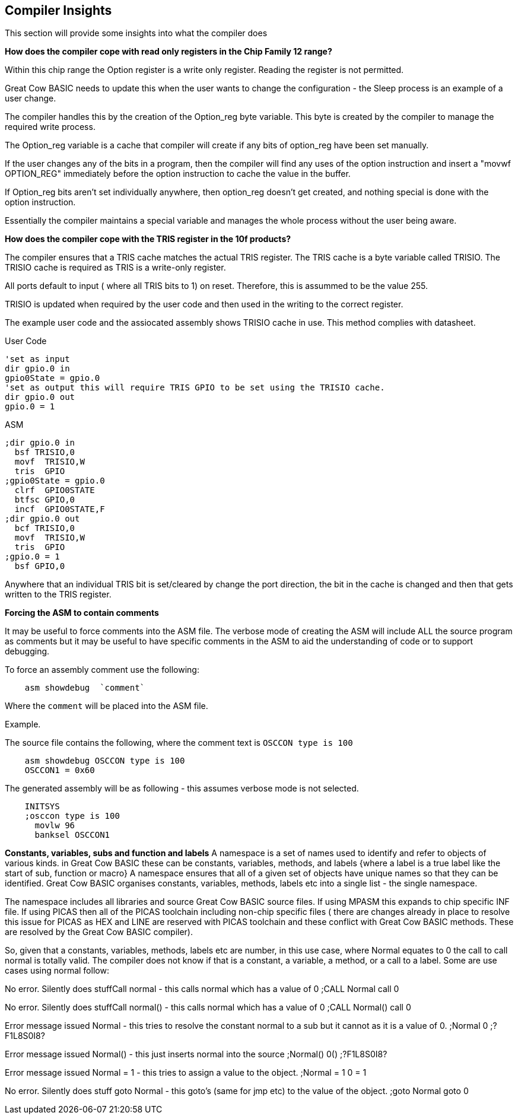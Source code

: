 //290117 - Erv added new info on TRISIO
== Compiler Insights

This section will provide some insights into what the compiler does

*How does the compiler cope with read only registers in the Chip Family 12 range?*

Within this chip range the Option register is a write only register. Reading the register is not permitted.

Great Cow BASIC needs to update this when the user wants to change the configuration - the Sleep process is an example of a user change.

The compiler handles this by the creation of the Option_reg byte variable. This byte is created by the compiler to manage the required write process.

The Option_reg variable is a cache that compiler will create if any bits of option_reg have been set manually.

If the user changes any of the bits in a program, then the compiler will find any uses of the option instruction and insert a "movwf OPTION_REG" immediately before the option instruction to cache the value in the buffer.

If Option_reg bits aren't set individually anywhere, then option_reg doesn't get created, and nothing special is done with the option instruction.

Essentially the compiler maintains a special variable and manages the whole process without the user being aware.

*How does the compiler cope with the TRIS register in the 10f products?*

The compiler ensures that a TRIS cache matches the actual TRIS register.  The TRIS cache is a byte variable called TRISIO.  The TRISIO cache is required as TRIS is a write-only register.

All ports default to input ( where all TRIS bits to 1) on reset.  Therefore, this is assummed to be the value 255.

TRISIO is updated when required by the user code and then used in the writing to the correct register.

The example user code and the assiocated assembly shows TRISIO cache in use.  This method complies with datasheet.

User Code

    'set as input
    dir gpio.0 in
    gpio0State = gpio.0
    'set as output this will require TRIS GPIO to be set using the TRISIO cache.
    dir gpio.0 out
    gpio.0 = 1


ASM

    ;dir gpio.0 in
      bsf TRISIO,0
      movf  TRISIO,W
      tris  GPIO
    ;gpio0State = gpio.0
      clrf  GPIO0STATE
      btfsc GPIO,0
      incf  GPIO0STATE,F
    ;dir gpio.0 out
      bcf TRISIO,0
      movf  TRISIO,W
      tris  GPIO
    ;gpio.0 = 1
      bsf GPIO,0


Anywhere that an individual TRIS bit is set/cleared by change the port direction, the bit in the cache is changed and then that gets written to the TRIS register.

*Forcing the ASM to contain comments*

It may be useful to force comments into the ASM file.  The verbose mode of creating the ASM will include ALL the source program as comments but it may be useful to have specific comments in the ASM to aid the understanding of code or to support debugging.

To force an assembly comment use the following:

----
    asm showdebug  `comment`
----

Where the `comment` will be placed into the ASM file.

Example.

The source file contains the following, where the comment text is `OSCCON type is 100`

----
    asm showdebug OSCCON type is 100
    OSCCON1 = 0x60
----

The generated assembly will be as following - this assumes verbose mode is not selected.

----
    INITSYS
    ;osccon type is 100
      movlw 96
      banksel OSCCON1
----

*Constants, variables, subs and function and labels* 
A namespace is a set of names used to identify and refer to objects of various kinds. in Great Cow BASIC these can be constants, variables, methods, and labels {where a label is a true label like the start of sub, function or macro} A namespace ensures that all of a given set of objects have unique names so that they can be identified. Great Cow BASIC organises constants, variables, methods, labels etc into a single list - the single namespace.

The namespace includes all libraries and source Great Cow BASIC source files. If using MPASM this expands to chip specific INF file. If using PICAS then all of the PICAS toolchain including non-chip specific files ( there are changes already in place to resolve this issue for PICAS as HEX and LINE are reserved with PICAS toolchain and these conflict with Great Cow BASIC methods. These are resolved by the Great Cow BASIC compiler).

So, given that a constants, variables, methods, labels etc are number, in this use case, where Normal equates to 0 the call to call normal is totally valid. The compiler does not know if that is a constant, a variable, a method, or a call to a label. Some are use cases using normal follow:

No error. Silently does stuffCall normal - this calls normal which has a value of 0
;CALL Normal
call 0

No error. Silently does stuffCall normal() - this calls normal which has a value of 0
;CALL Normal()
call 0

Error message issued Normal - this tries to resolve the constant normal to a sub but it cannot as it is a value of 0.
;Normal
0 ;?F1L8S0I8?

Error message issued Normal() - this just inserts normal into the source
;Normal()
0() ;?F1L8S0I8?

Error message issued Normal = 1 - this tries to assign a value to the object.
;Normal = 1
0 = 1

No error. Silently does stuff goto Normal - this goto's (same for jmp etc) to the value of the object.
;goto Normal
goto 0
